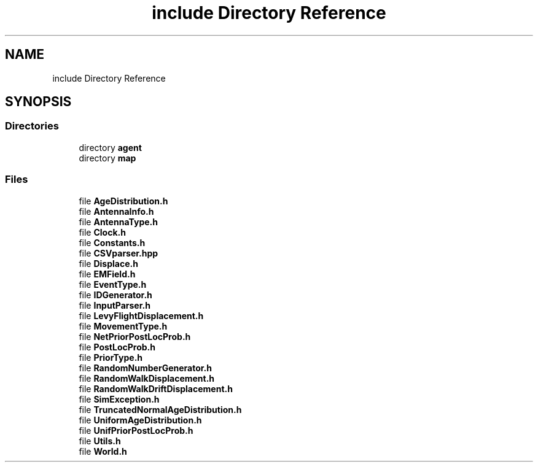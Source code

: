 .TH "include Directory Reference" 3 "Wed Aug 26 2020" "Simulator" \" -*- nroff -*-
.ad l
.nh
.SH NAME
include Directory Reference
.SH SYNOPSIS
.br
.PP
.SS "Directories"

.in +1c
.ti -1c
.RI "directory \fBagent\fP"
.br
.ti -1c
.RI "directory \fBmap\fP"
.br
.in -1c
.SS "Files"

.in +1c
.ti -1c
.RI "file \fBAgeDistribution\&.h\fP"
.br
.ti -1c
.RI "file \fBAntennaInfo\&.h\fP"
.br
.ti -1c
.RI "file \fBAntennaType\&.h\fP"
.br
.ti -1c
.RI "file \fBClock\&.h\fP"
.br
.ti -1c
.RI "file \fBConstants\&.h\fP"
.br
.ti -1c
.RI "file \fBCSVparser\&.hpp\fP"
.br
.ti -1c
.RI "file \fBDisplace\&.h\fP"
.br
.ti -1c
.RI "file \fBEMField\&.h\fP"
.br
.ti -1c
.RI "file \fBEventType\&.h\fP"
.br
.ti -1c
.RI "file \fBIDGenerator\&.h\fP"
.br
.ti -1c
.RI "file \fBInputParser\&.h\fP"
.br
.ti -1c
.RI "file \fBLevyFlightDisplacement\&.h\fP"
.br
.ti -1c
.RI "file \fBMovementType\&.h\fP"
.br
.ti -1c
.RI "file \fBNetPriorPostLocProb\&.h\fP"
.br
.ti -1c
.RI "file \fBPostLocProb\&.h\fP"
.br
.ti -1c
.RI "file \fBPriorType\&.h\fP"
.br
.ti -1c
.RI "file \fBRandomNumberGenerator\&.h\fP"
.br
.ti -1c
.RI "file \fBRandomWalkDisplacement\&.h\fP"
.br
.ti -1c
.RI "file \fBRandomWalkDriftDisplacement\&.h\fP"
.br
.ti -1c
.RI "file \fBSimException\&.h\fP"
.br
.ti -1c
.RI "file \fBTruncatedNormalAgeDistribution\&.h\fP"
.br
.ti -1c
.RI "file \fBUniformAgeDistribution\&.h\fP"
.br
.ti -1c
.RI "file \fBUnifPriorPostLocProb\&.h\fP"
.br
.ti -1c
.RI "file \fBUtils\&.h\fP"
.br
.ti -1c
.RI "file \fBWorld\&.h\fP"
.br
.in -1c
